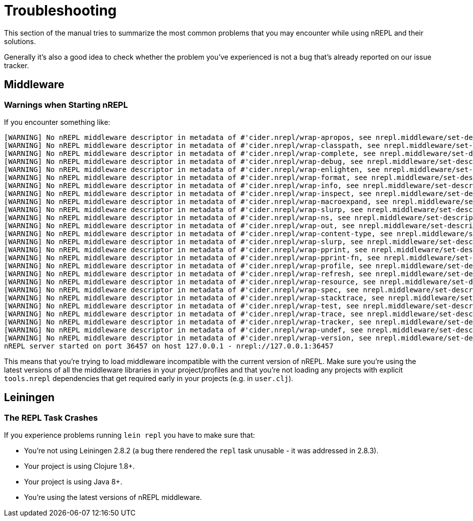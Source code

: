 = Troubleshooting

This section of the manual tries to summarize the most common problems that you may encounter
while using nREPL and their solutions.

Generally it's also a good idea to check whether the problem you've experienced is not a bug that's
already reported on our issue tracker.

== Middleware

=== Warnings when Starting nREPL

If you encounter something like:

[source,shell]
----
[WARNING] No nREPL middleware descriptor in metadata of #'cider.nrepl/wrap-apropos, see nrepl.middleware/set-descriptor!
[WARNING] No nREPL middleware descriptor in metadata of #'cider.nrepl/wrap-classpath, see nrepl.middleware/set-descriptor!
[WARNING] No nREPL middleware descriptor in metadata of #'cider.nrepl/wrap-complete, see nrepl.middleware/set-descriptor!
[WARNING] No nREPL middleware descriptor in metadata of #'cider.nrepl/wrap-debug, see nrepl.middleware/set-descriptor!
[WARNING] No nREPL middleware descriptor in metadata of #'cider.nrepl/wrap-enlighten, see nrepl.middleware/set-descriptor!
[WARNING] No nREPL middleware descriptor in metadata of #'cider.nrepl/wrap-format, see nrepl.middleware/set-descriptor!
[WARNING] No nREPL middleware descriptor in metadata of #'cider.nrepl/wrap-info, see nrepl.middleware/set-descriptor!
[WARNING] No nREPL middleware descriptor in metadata of #'cider.nrepl/wrap-inspect, see nrepl.middleware/set-descriptor!
[WARNING] No nREPL middleware descriptor in metadata of #'cider.nrepl/wrap-macroexpand, see nrepl.middleware/set-descriptor!
[WARNING] No nREPL middleware descriptor in metadata of #'cider.nrepl/wrap-slurp, see nrepl.middleware/set-descriptor!
[WARNING] No nREPL middleware descriptor in metadata of #'cider.nrepl/wrap-ns, see nrepl.middleware/set-descriptor!
[WARNING] No nREPL middleware descriptor in metadata of #'cider.nrepl/wrap-out, see nrepl.middleware/set-descriptor!
[WARNING] No nREPL middleware descriptor in metadata of #'cider.nrepl/wrap-content-type, see nrepl.middleware/set-descriptor!
[WARNING] No nREPL middleware descriptor in metadata of #'cider.nrepl/wrap-slurp, see nrepl.middleware/set-descriptor!
[WARNING] No nREPL middleware descriptor in metadata of #'cider.nrepl/wrap-pprint, see nrepl.middleware/set-descriptor!
[WARNING] No nREPL middleware descriptor in metadata of #'cider.nrepl/wrap-pprint-fn, see nrepl.middleware/set-descriptor!
[WARNING] No nREPL middleware descriptor in metadata of #'cider.nrepl/wrap-profile, see nrepl.middleware/set-descriptor!
[WARNING] No nREPL middleware descriptor in metadata of #'cider.nrepl/wrap-refresh, see nrepl.middleware/set-descriptor!
[WARNING] No nREPL middleware descriptor in metadata of #'cider.nrepl/wrap-resource, see nrepl.middleware/set-descriptor!
[WARNING] No nREPL middleware descriptor in metadata of #'cider.nrepl/wrap-spec, see nrepl.middleware/set-descriptor!
[WARNING] No nREPL middleware descriptor in metadata of #'cider.nrepl/wrap-stacktrace, see nrepl.middleware/set-descriptor!
[WARNING] No nREPL middleware descriptor in metadata of #'cider.nrepl/wrap-test, see nrepl.middleware/set-descriptor!
[WARNING] No nREPL middleware descriptor in metadata of #'cider.nrepl/wrap-trace, see nrepl.middleware/set-descriptor!
[WARNING] No nREPL middleware descriptor in metadata of #'cider.nrepl/wrap-tracker, see nrepl.middleware/set-descriptor!
[WARNING] No nREPL middleware descriptor in metadata of #'cider.nrepl/wrap-undef, see nrepl.middleware/set-descriptor!
[WARNING] No nREPL middleware descriptor in metadata of #'cider.nrepl/wrap-version, see nrepl.middleware/set-descriptor!
nREPL server started on port 36457 on host 127.0.0.1 - nrepl://127.0.0.1:36457
----

This means that you're trying to load middleware incompatible with the current
version of nREPL. Make sure you're using the latest versions of all the
middleware libraries in your project/profiles and that you're not
loading any projects with explicit `tools.nrepl` dependencies that get
required early in your projects (e.g. in `user.clj`).

== Leiningen

=== The REPL Task Crashes

If you experience problems running `lein repl` you have to make sure that:

* You're not using Leiningen 2.8.2 (a bug there rendered the `repl` task unusable - it was addressed in 2.8.3).
* Your project is using Clojure 1.8+.
* Your project is using Java 8+.
* You're using the latest versions of nREPL middleware.
